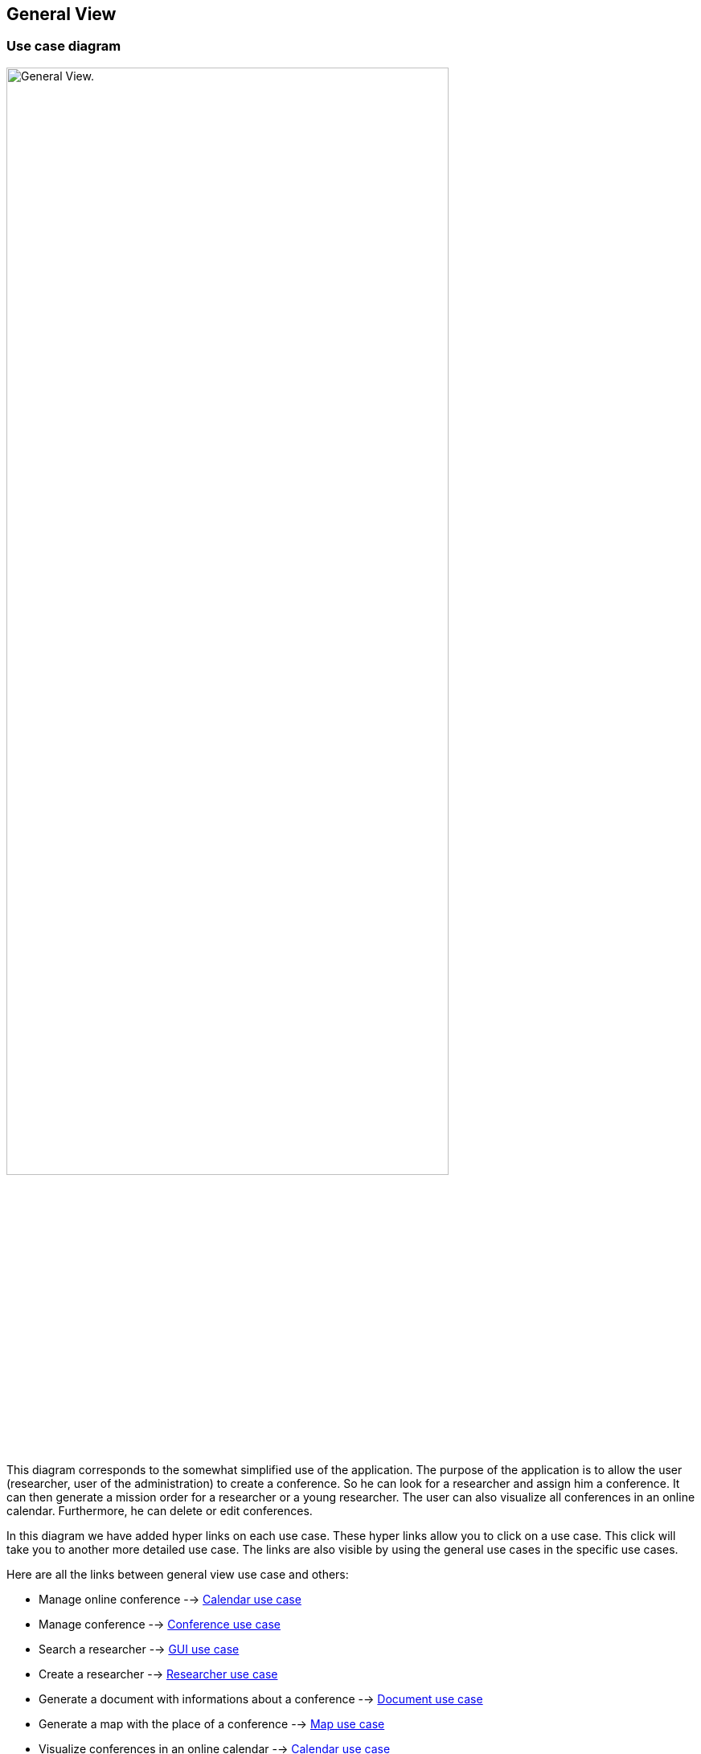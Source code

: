 == General View

=== Use case diagram


image:https://github.com/sebastienbourg/J-Confs/blob/master/Doc/Papyrus/Diagrams/General_view_use_case_diagram.PNG[alt="General View.",width=80%,height=80%, align="center"]

This diagram corresponds to the somewhat simplified use of the application. The purpose of the application is to allow the user (researcher, user of the administration) to create a conference. So he can look for a researcher and assign him a conference. It can then generate a mission order for a researcher or a young researcher. The user can also visualize all conferences in an online calendar. Furthermore, he can delete or edit conferences.

In this diagram we have added hyper links on each use case. These hyper links allow you to click on a use case. This click will take you to another more detailed use case. The links are also visible by using the general use cases in the specific use cases.

Here are all the links between general view use case and others:

* Manage online conference --> https://github.com/sebastienbourg/J-Confs/blob/master/Doc/UML%20documentation/io.github.oliviercailloux.jconfs.calendar.adoc#use-case-diagram[Calendar use case]

* Manage conference --> https://github.com/sebastienbourg/J-Confs/blob/master/Doc/UML%20documentation/io.github.oliviercailloux.jconfs.conference.adoc#use-case-diagram[Conference use case]

* Search a researcher --> https://github.com/sebastienbourg/J-Confs/blob/master/Doc/UML%20documentation/io.github.oliviercailloux.jconfs.gui.adoc#use-case-diagram[GUI use case]

* Create a researcher --> https://github.com/sebastienbourg/J-Confs/blob/master/Doc/UML%20documentation/io.github.oliviercailloux.jconfs.researcher.adoc#use-case-diagram[Researcher use case]

* Generate a document with informations about a conference --> https://github.com/sebastienbourg/J-Confs/blob/master/Doc/UML%20documentation/io.github.oliviercailloux.jconfs.document.adoc#use-case-diagram[Document use case]

* Generate a map with the place of a conference --> https://github.com/sebastienbourg/J-Confs/blob/master/Doc/UML%20documentation/io.github.oliviercailloux.jconfs.map.adoc#use-case-diagram[Map use case]

* Visualize conferences in an online calendar --> https://github.com/sebastienbourg/J-Confs/blob/master/Doc/UML%20documentation/io.github.oliviercailloux.jconfs.calendar.adoc#use-case-diagram[Calendar use case]

* Generate location for conference --> https://github.com/sebastienbourg/J-Confs/blob/master/Doc/UML%20documentation/Location.adoc#use-case-diagram[Location use case]

We plan to add a feature to show the route (optimized) between his location and the location of the conference.

=== Package diagram


image:https://github.com/sebastienbourg/J-Confs/blob/master/Doc/Papyrus/Diagrams/Package_diagram.PNG[alt="Package diagram",width=80%,height=80%, align="center"]

Here you have a package diagram where we can see package dependencies. As usual, the package which is the most dependent is the GUI one.
